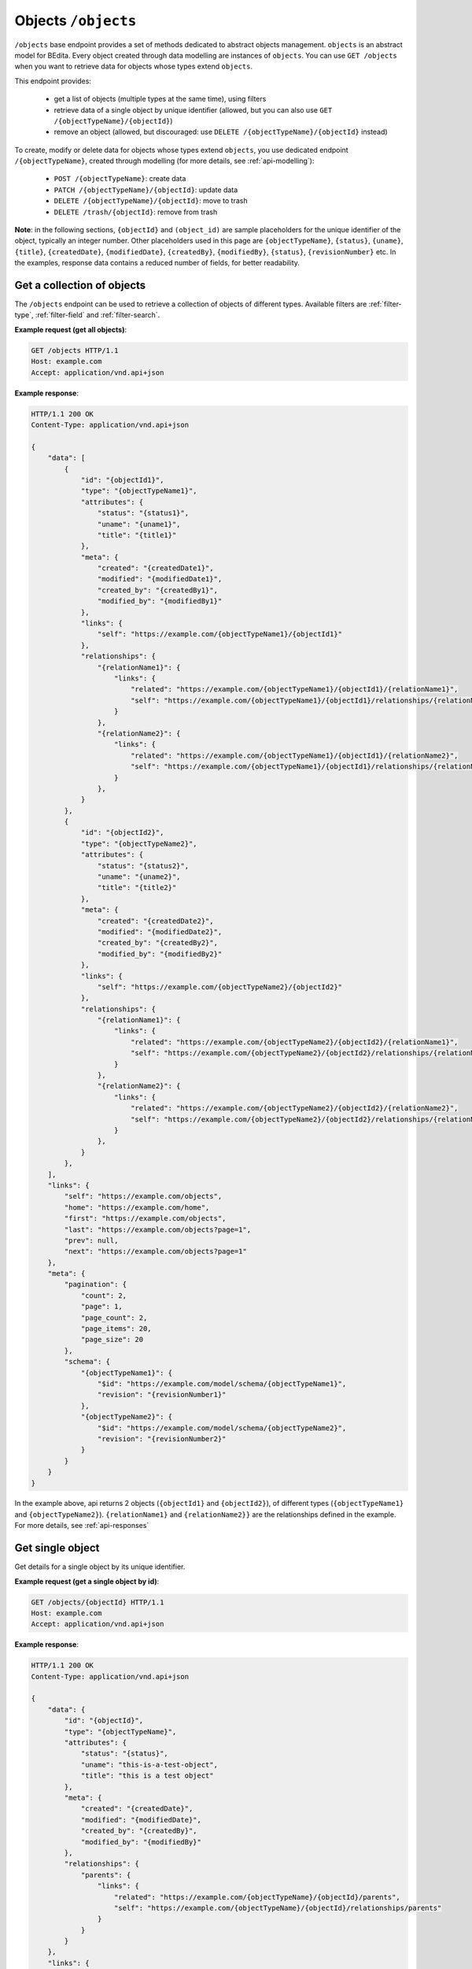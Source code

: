 Objects ``/objects``
====================

``/objects`` base endpoint provides a set of methods dedicated to abstract objects management.
``objects`` is an abstract model for BEdita. Every object created through data modelling are instances of ``objects``.
You can use ``GET /objects`` when you want to retrieve data for objects whose types extend ``objects``.

This endpoint provides:

 - get a list of objects (multiple types at the same time), using filters
 - retrieve data of a single object by unique identifier (allowed, but you can also use ``GET /{objectTypeName}/{objectId}``)
 - remove an object (allowed, but discouraged: use ``DELETE /{objectTypeName}/{objectId}`` instead)

To create, modify or delete data for objects whose types extend ``objects``, you use dedicated endpoint ``/{objectTypeName}``, created through modelling (for more details, see :ref:`api-modelling`):

 - ``POST /{objectTypeName}``: create data
 - ``PATCH /{objectTypeName}/{objectId}``: update data
 - ``DELETE /{objectTypeName}/{objectId}``: move to trash
 - ``DELETE /trash/{objectId}``: remove from trash

**Note**: in the following sections, ``{objectId}`` and ``(object_id)`` are sample placeholders for the unique identifier of the object, typically an integer number.
Other placeholders used in this page are ``{objectTypeName}``, ``{status}``, ``{uname}``, ``{title}``, ``{createdDate}``, ``{modifiedDate}``, ``{createdBy}``, ``{modifiedBy}``, ``{status}``, ``{revisionNumber}`` etc.
In the examples, response data contains a reduced number of fields, for better readability.

Get a collection of objects
---------------------------

.. http:get:: /objects

The ``/objects`` endpoint can be used to retrieve a collection of objects of different types.
Available filters are :ref:`filter-type`, :ref:`filter-field` and :ref:`filter-search`.

**Example request (get all objects)**:

.. sourcecode:: http

    GET /objects HTTP/1.1
    Host: example.com
    Accept: application/vnd.api+json

**Example response**:

.. sourcecode:: http

    HTTP/1.1 200 OK
    Content-Type: application/vnd.api+json

    {
        "data": [
            {
                "id": "{objectId1}",
                "type": "{objectTypeName1}",
                "attributes": {
                    "status": "{status1}",
                    "uname": "{uname1}",
                    "title": "{title1}"
                },
                "meta": {
                    "created": "{createdDate1}",
                    "modified": "{modifiedDate1}",
                    "created_by": "{createdBy1}",
                    "modified_by": "{modifiedBy1}"
                },
                "links": {
                    "self": "https://example.com/{objectTypeName1}/{objectId1}"
                },
                "relationships": {
                    "{relationName1}": {
                        "links": {
                            "related": "https://example.com/{objectTypeName1}/{objectId1}/{relationName1}",
                            "self": "https://example.com/{objectTypeName1}/{objectId1}/relationships/{relationName1}"
                        }
                    },
                    "{relationName2}": {
                        "links": {
                            "related": "https://example.com/{objectTypeName1}/{objectId1}/{relationName2}",
                            "self": "https://example.com/{objectTypeName1}/{objectId1}/relationships/{relationName2}"
                        }
                    },
                }
            },
            {
                "id": "{objectId2}",
                "type": "{objectTypeName2}",
                "attributes": {
                    "status": "{status2}",
                    "uname": "{uname2}",
                    "title": "{title2}"
                },
                "meta": {
                    "created": "{createdDate2}",
                    "modified": "{modifiedDate2}",
                    "created_by": "{createdBy2}",
                    "modified_by": "{modifiedBy2}"
                },
                "links": {
                    "self": "https://example.com/{objectTypeName2}/{objectId2}"
                },
                "relationships": {
                    "{relationName1}": {
                        "links": {
                            "related": "https://example.com/{objectTypeName2}/{objectId2}/{relationName1}",
                            "self": "https://example.com/{objectTypeName2}/{objectId2}/relationships/{relationName1}"
                        }
                    },
                    "{relationName2}": {
                        "links": {
                            "related": "https://example.com/{objectTypeName2}/{objectId2}/{relationName2}",
                            "self": "https://example.com/{objectTypeName2}/{objectId2}/relationships/{relationName2}"
                        }
                    },
                }
            },
        ],
        "links": {
            "self": "https://example.com/objects",
            "home": "https://example.com/home",
            "first": "https://example.com/objects",
            "last": "https://example.com/objects?page=1",
            "prev": null,
            "next": "https://example.com/objects?page=1"
        },
        "meta": {
            "pagination": {
                "count": 2,
                "page": 1,
                "page_count": 2,
                "page_items": 20,
                "page_size": 20
            },
            "schema": {
                "{objectTypeName1}": {
                    "$id": "https://example.com/model/schema/{objectTypeName1}",
                    "revision": "{revisionNumber1}"
                },
                "{objectTypeName2}": {
                    "$id": "https://example.com/model/schema/{objectTypeName2}",
                    "revision": "{revisionNumber2}"
                }
            }
        }
    }

In the example above, api returns 2 objects (``{objectId1}`` and ``{objectId2}``), of different types (``{objectTypeName1}`` and ``{objectTypeName2}``).
``{relationName1}`` and ``{relationName2}}`` are the relationships defined in the example.
For more details, see :ref:`api-responses`

Get single object
-----------------

.. http:get:: /objects/(object_id)

Get details for a single object by its unique identifier.

**Example request (get a single object by id)**:

.. sourcecode:: http

    GET /objects/{objectId} HTTP/1.1
    Host: example.com
    Accept: application/vnd.api+json

**Example response**:

.. sourcecode:: http

    HTTP/1.1 200 OK
    Content-Type: application/vnd.api+json

    {
        "data": {
            "id": "{objectId}",
            "type": "{objectTypeName}",
            "attributes": {
                "status": "{status}",
                "uname": "this-is-a-test-object",
                "title": "this is a test object"
            },
            "meta": {
                "created": "{createdDate}",
                "modified": "{modifiedDate}",
                "created_by": "{createdBy}",
                "modified_by": "{modifiedBy}"
            },
            "relationships": {
                "parents": {
                    "links": {
                        "related": "https://example.com/{objectTypeName}/{objectId}/parents",
                        "self": "https://example.com/{objectTypeName}/{objectId}/relationships/parents"
                    }
                }
            }
        },
        "links": {
            "self": "https://example.com/objects/{objectId}",
            "home": "https://example.com/home"
        },
        "meta": {
            "schema": {
                "documents": {
                    "$id": "https://example.com/model/schema/{objectTypeName}",
                    "revision": "{revisionNumber}"
                }
            }
        }
    }

Remove objects
--------------

.. http:DELETE:: /objects/(object_id)

You can move object to trashcan (*soft delete*) using ``DELETE /objects/{objectId}``, with empty body.
You can either do the same task using ``DELETE /(object_type_name)/{objectId}``, with empty body.

When delete succeeds, ``204 No Content`` response is returned.

**Example request (delete an object)**:

.. sourcecode:: http

    DELETE /objects/{objectId} HTTP/1.1
    Host: example.com
    Accept: application/vnd.api+json

**Example response**:

.. sourcecode:: http

    HTTP/1.1 204 No Content
